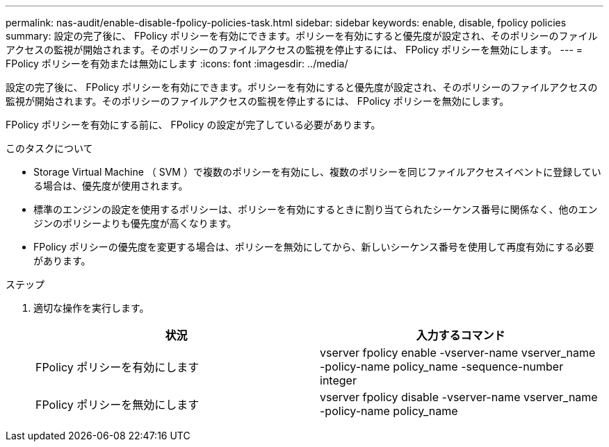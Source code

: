 ---
permalink: nas-audit/enable-disable-fpolicy-policies-task.html 
sidebar: sidebar 
keywords: enable, disable, fpolicy policies 
summary: 設定の完了後に、 FPolicy ポリシーを有効にできます。ポリシーを有効にすると優先度が設定され、そのポリシーのファイルアクセスの監視が開始されます。そのポリシーのファイルアクセスの監視を停止するには、 FPolicy ポリシーを無効にします。 
---
= FPolicy ポリシーを有効または無効にします
:icons: font
:imagesdir: ../media/


[role="lead"]
設定の完了後に、 FPolicy ポリシーを有効にできます。ポリシーを有効にすると優先度が設定され、そのポリシーのファイルアクセスの監視が開始されます。そのポリシーのファイルアクセスの監視を停止するには、 FPolicy ポリシーを無効にします。

FPolicy ポリシーを有効にする前に、 FPolicy の設定が完了している必要があります。

.このタスクについて
* Storage Virtual Machine （ SVM ）で複数のポリシーを有効にし、複数のポリシーを同じファイルアクセスイベントに登録している場合は、優先度が使用されます。
* 標準のエンジンの設定を使用するポリシーは、ポリシーを有効にするときに割り当てられたシーケンス番号に関係なく、他のエンジンのポリシーよりも優先度が高くなります。
* FPolicy ポリシーの優先度を変更する場合は、ポリシーを無効にしてから、新しいシーケンス番号を使用して再度有効にする必要があります。


.ステップ
. 適切な操作を実行します。
+
[cols="2*"]
|===
| 状況 | 入力するコマンド 


 a| 
FPolicy ポリシーを有効にします
 a| 
vserver fpolicy enable -vserver-name vserver_name -policy-name policy_name -sequence-number integer



 a| 
FPolicy ポリシーを無効にします
 a| 
vserver fpolicy disable -vserver-name vserver_name -policy-name policy_name

|===

